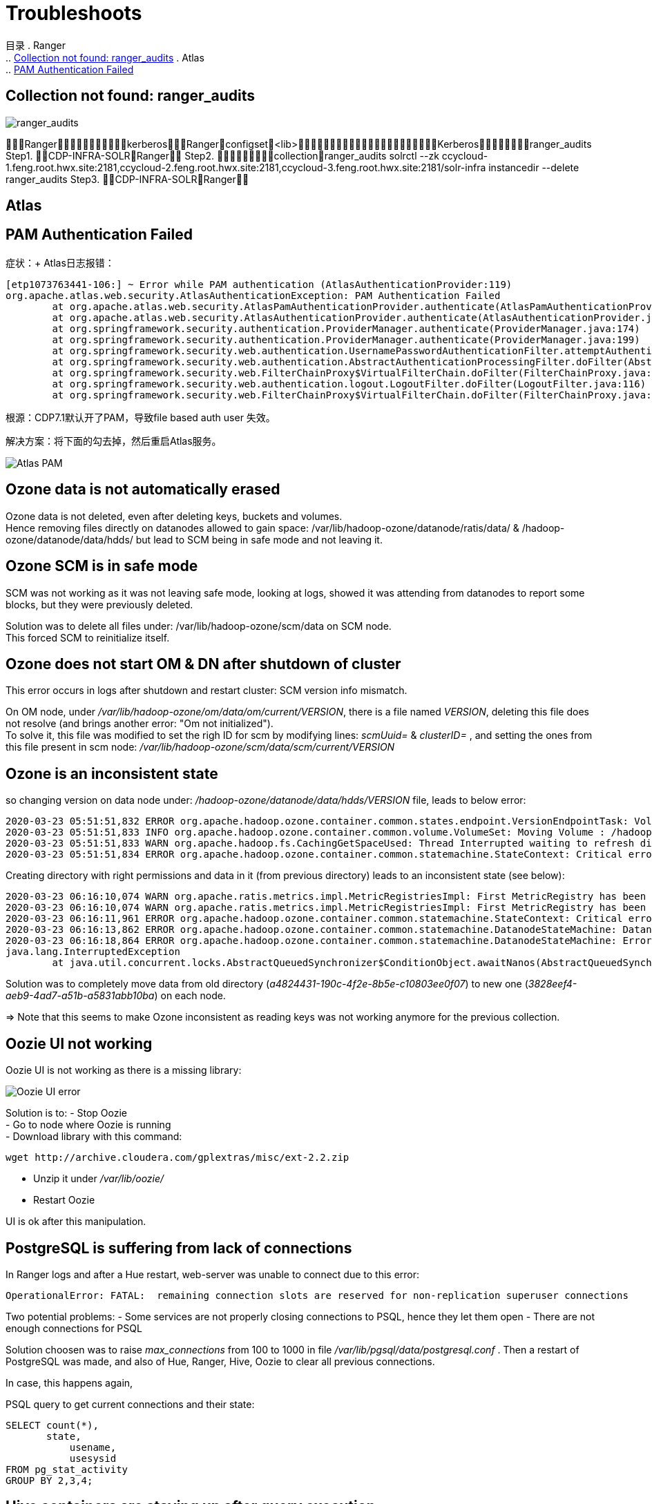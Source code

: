 = Troubleshoots

目录
. Ranger +
.. <<Collection not found: ranger_audits>>
. Atlas +
.. <<PAM Authentication Failed>>

== Collection not found: ranger_audits


image::pictures/TS001.jpg[ranger_audits]

RangerkerberosRangerconfigset<lib>Kerberosranger_audits
Step1.  CDP-INFRA-SOLRRanger
Step2.  collectionranger_audits
solrctl --zk ccycloud-1.feng.root.hwx.site:2181,ccycloud-2.feng.root.hwx.site:2181,ccycloud-3.feng.root.hwx.site:2181/solr-infra instancedir --delete ranger_audits
Step3.  CDP-INFRA-SOLRRanger

== Atlas
== PAM Authentication Failed

症状：+
Atlas日志报错：
....
[etp1073763441-106:] ~ Error while PAM authentication (AtlasAuthenticationProvider:119)
org.apache.atlas.web.security.AtlasAuthenticationException: PAM Authentication Failed
        at org.apache.atlas.web.security.AtlasPamAuthenticationProvider.authenticate(AtlasPamAuthenticationProvider.java:69)
        at org.apache.atlas.web.security.AtlasAuthenticationProvider.authenticate(AtlasAuthenticationProvider.java:117)
        at org.springframework.security.authentication.ProviderManager.authenticate(ProviderManager.java:174)
        at org.springframework.security.authentication.ProviderManager.authenticate(ProviderManager.java:199)
        at org.springframework.security.web.authentication.UsernamePasswordAuthenticationFilter.attemptAuthentication(UsernamePasswordAuthenticationFilter.java:94)
        at org.springframework.security.web.authentication.AbstractAuthenticationProcessingFilter.doFilter(AbstractAuthenticationProcessingFilter.java:212)
        at org.springframework.security.web.FilterChainProxy$VirtualFilterChain.doFilter(FilterChainProxy.java:331)
        at org.springframework.security.web.authentication.logout.LogoutFilter.doFilter(LogoutFilter.java:116)
        at org.springframework.security.web.FilterChainProxy$VirtualFilterChain.doFilter(FilterChainProxy.java:331)
....
根源：CDP7.1默认开了PAM，导致file based auth user 失效。

解决方案：将下面的勾去掉，然后重启Atlas服务。

image::pictures/TS003.jpg[Atlas PAM]

== Ozone data is not automatically erased

Ozone data is not deleted, even after deleting keys, buckets and volumes. +
Hence removing files directly on datanodes allowed to gain space: /var/lib/hadoop-ozone/datanode/ratis/data/ & /hadoop-ozone/datanode/data/hdds/  but lead to SCM being in safe mode and not leaving it.


== Ozone SCM is in safe mode

SCM was not working as it was not leaving safe mode, looking at logs, showed it was attending from datanodes to report some blocks, 
but they were previously deleted.

Solution was to delete all files under: /var/lib/hadoop-ozone/scm/data on SCM node. +
This forced SCM to reinitialize itself. 


== Ozone does not start OM & DN after shutdown of cluster

This error occurs in logs after shutdown and restart cluster: 
SCM version info mismatch.

On OM node, under __/var/lib/hadoop-ozone/om/data/om/current/VERSION__, there is a file named __VERSION__, deleting this file does not resolve (and brings another error: "Om not initialized"). +
To solve it, this file was modified to set the righ ID for scm by modifying lines: __scmUuid=__ & __clusterID=__ , and setting the ones from this file present in scm node: __/var/lib/hadoop-ozone/scm/data/scm/current/VERSION__


== Ozone is an inconsistent state

so changing version on data node under: __/hadoop-ozone/datanode/data/hdds/VERSION__ file, leads to below error:

[source,bash]
2020-03-23 05:51:51,832 ERROR org.apache.hadoop.ozone.container.common.states.endpoint.VersionEndpointTask: Volume /hadoop-ozone/datanode/data/hdds is in Inconsistent state, expected scm directory /hadoop-ozone/datanode/data/hdds/3828eef4-aeb9-4ad7-a51b-a5831abb10ba does not exist
2020-03-23 05:51:51,833 INFO org.apache.hadoop.ozone.container.common.volume.VolumeSet: Moving Volume : /hadoop-ozone/datanode/data/hdds to failed Volumes
2020-03-23 05:51:51,833 WARN org.apache.hadoop.fs.CachingGetSpaceUsed: Thread Interrupted waiting to refresh disk information: sleep interrupted
2020-03-23 05:51:51,834 ERROR org.apache.hadoop.ozone.container.common.statemachine.StateContext: Critical error occurred in StateMachine, setting shutDownMachine

Creating directory with right permissions and data in it (from previous directory) leads to an inconsistent state (see below):

[source,bash]
2020-03-23 06:16:10,074 WARN org.apache.ratis.metrics.impl.MetricRegistriesImpl: First MetricRegistry has been created without registering reporters. You may need to call MetricRegistries.global().addReportRegistration(...) before.
2020-03-23 06:16:10,074 WARN org.apache.ratis.metrics.impl.MetricRegistriesImpl: First MetricRegistry has been created without registering reporters. You may need to call MetricRegistries.global().addReportRegistration(...) before.
2020-03-23 06:16:11,961 ERROR org.apache.hadoop.ozone.container.common.statemachine.StateContext: Critical error occurred in StateMachine, setting shutDownMachine
2020-03-23 06:16:13,862 ERROR org.apache.hadoop.ozone.container.common.statemachine.DatanodeStateMachine: DatanodeStateMachine Shutdown due to an critical error
2020-03-23 06:16:18,864 ERROR org.apache.hadoop.ozone.container.common.statemachine.DatanodeStateMachine: Error attempting to shutdown.
java.lang.InterruptedException
	at java.util.concurrent.locks.AbstractQueuedSynchronizer$ConditionObject.awaitNanos(AbstractQueuedSynchronizer.java:2067)


Solution was to completely move data from old directory (__a4824431-190c-4f2e-8b5e-c10803ee0f07__) to new one (__3828eef4-aeb9-4ad7-a51b-a5831abb10ba__) on each node.

=> Note that this seems to make Ozone inconsistent as reading keys was not working anymore for the previous collection.


== Oozie UI not working

Oozie UI is not working as there is a missing library:

image::pictures/OozieUIextJSLib.png[Oozie UI error]

Solution is to:
- Stop Oozie +
- Go to node where Oozie is running +
- Download library with this command: 
[source,bash]
wget http://archive.cloudera.com/gplextras/misc/ext-2.2.zip

- Unzip it under __/var/lib/oozie/__
- Restart Oozie

UI is ok after this manipulation.


== PostgreSQL is suffering from lack of connections

In Ranger logs and after a Hue restart, web-server was unable to connect due to this error:

		OperationalError: FATAL:  remaining connection slots are reserved for non-replication superuser connections		

Two potential problems: 
- Some services are not properly closing connections to PSQL, hence they let them open
- There are not enough connections for PSQL


Solution choosen was to raise __max_connections__ from 100 to 1000 in file __/var/lib/pgsql/data/postgresql.conf__ .
Then a restart of PostgreSQL was made, and also of Hue, Ranger, Hive, Oozie to clear all previous connections.

In case, this happens again, 

PSQL query to get current connections and their state:

[source,sql]
SELECT count(*),
       state,
	   usename,
	   usesysid
FROM pg_stat_activity
GROUP BY 2,3,4;


== Hive containers are staying up after query execution.

This is just a matter of configuration but it is usually annoying and it renders false metrics when benchmarking and cause confusion when trying to debug which things are running.

To avoid Hive containers staying up and running, configure tez to not reuse am containers: set __tez.am.container.reuse.enabled__ to false.

But note that this did not worked... 


== Cloudera Agent on CM node SSL not working

Once Cloudera Agent are configured to verify CM identity, it involves this error:
[source, bash]
[26/Mar/2020 09:33:19 +0000] 28664 MainThread agent        ERROR    Heartbeating to localhost:7182 failed.
Traceback (most recent call last):
  File "/opt/cloudera/cm-agent/lib/python2.7/site-packages/cmf/agent.py", line 1425, in _send_heartbeat
    self.cfg.max_cert_depth)
  File "/opt/cloudera/cm-agent/lib/python2.7/site-packages/cmf/https.py", line 155, in __init__
    self.conn.connect()
  File "/opt/cloudera/cm-agent/lib/python2.7/site-packages/M2Crypto/httpslib.py", line 69, in connect
    sock.connect((self.host, self.port))
  File "/opt/cloudera/cm-agent/lib/python2.7/site-packages/M2Crypto/SSL/Connection.py", line 309, in connect
    ret = self.connect_ssl()
  File "/opt/cloudera/cm-agent/lib/python2.7/site-packages/M2Crypto/SSL/Connection.py", line 295, in connect_ssl
    return m2.ssl_connect(self.ssl, self._timeout)
SSLError: certificate verify failed

=> Modification on config.ini was made to point to right node where CM is working.


== Kafka not starting after a change ok zkNode

Error is:
[source,bash]
2020-04-03 00:07:03,174 INFO kafka.server.KafkaServer: Cluster ID = KExScxmJQji6Ixf3chAeQA
2020-04-03 00:07:03,186 ERROR kafka.server.KafkaServer: Fatal error during KafkaServer startup. Prepare to shutdown
kafka.common.InconsistentClusterIdException: The Cluster ID KExScxmJQji6Ixf3chAeQA doesn't match stored clusterId Some(DzlLGaw2R7ywvGOsKwZ3PA) in meta.properties. The broker is trying to join the wrong cluster. Configured zookeeper.connect may be wrong.
	at kafka.server.KafkaServer.startup

Cluster id in zookeeper:
[source,bash]
[zk: cdp-test-2:2181(CONNECTED) 13] get /kafka3/cluster/id
{"version":"1","id":"KExScxmJQji6Ixf3chAeQA"}

A new clusterId was set in zookeeper on the new znode when restarting Kafka, however file __/var/local/kafka/data/meta.properties__ was not updated.

A manual update of this file made it work.


== Kafka unable to produce data

When trying to produce data, kafka throws:

[source,bash]
20/04/03 00:22:28 WARN clients.NetworkClient: [Producer clientId=console-producer] Error while fetching metadata with correlation id 715 : {test-2=LEADER_NOT_AVAILABLE}
20/04/03 00:22:28 WARN clients.NetworkClient: [Producer clientId=console-producer] Error while fetching metadata with correlation id 716 : {test-2=LEADER_NOT_AVAILABLE}

Active Controller has these logs:

[source,bash]
2020-04-03 00:22:28,794 INFO kafka.controller.KafkaController: [Controller id=1546344845] New topics: [Set(test-2)], deleted topics: [Set()], new partition replica assignment [Map(test-2-0 -> ReplicaAssignment(replicas=1546344861, addingReplicas=, removingReplicas=))]
2020-04-03 00:22:28,794 INFO kafka.controller.KafkaController: [Controller id=1546344845] New partition creation callback for test-2-0
2020-04-03 00:22:28,807 ERROR kafka.server.KafkaApis: [KafkaApi-1546344845] Error when handling request: clientId=1546344845, correlationId=5, api=UPDATE_METADATA, version=6, body={controller_id=1546344845,controller_epoch=1,broker_epoch=81604510222,topic_states=[{topic_name=test-2,partition_states=[{partition_index=0,controller_epoch=1,leader=1546344861,leader_epoch=0,isr=[1546344861],zk_version=0,replicas=[1546344861],offline_replicas=[],_tagged_fields={}}],_tagged_fields={}}],live_brokers=[{id=1546344845,endpoints=[{port=9093,host=cdp-test-3.gce.cloudera.com,listener=SASL_SSL,security_protocol=3,_tagged_fields={}}],rack=null,_tagged_fields={}},{id=1546344861,endpoints=[{port=9093,host=cdp-test-5.gce.cloudera.com,listener=SASL_SSL,security_protocol=3,_tagged_fields={}}],rack=null,_tagged_fields={}},{id=1546344853,endpoints=[{port=9093,host=cdp-test-4.gce.cloudera.com,listener=SASL_SSL,security_protocol=3,_tagged_fields={}}],rack=null,_tagged_fields={}}],_tagged_fields={}}
org.apache.kafka.common.errors.ClusterAuthorizationException: Request Request(processor=2, connectionId=172.31.115.225:9093-172.31.115.225:48376-0, session=Session(User:kafka,cdp-test-3.gce.cloudera.com/172.31.115.225), listenerName=ListenerName(SASL_SSL), securityProtocol=SASL_SSL, buffer=null) is not authorized.
2020-04-03 00:22:28,809 ERROR state.change.logger: [Controller id=1546344845] Received error in LeaderAndIsr response LeaderAndIsrResponseData(errorCode=31, partitionErrors=[LeaderAndIsrPartitionError(topicName='test-2', partitionIndex=0, errorCode=31)]) from broker 1546344861
